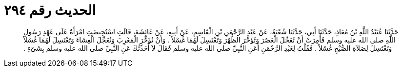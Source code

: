 
= الحديث رقم ٢٩٤

[quote.hadith]
حَدَّثَنَا عُبَيْدُ اللَّهِ بْنُ مُعَاذٍ، حَدَّثَنَا أَبِي، حَدَّثَنَا شُعْبَةُ، عَنْ عَبْدِ الرَّحْمَنِ بْنِ الْقَاسِمِ، عَنْ أَبِيهِ، عَنْ عَائِشَةَ، قَالَتِ اسْتُحِيضَتِ امْرَأَةٌ عَلَى عَهْدِ رَسُولِ اللَّهِ صلى الله عليه وسلم فَأُمِرَتْ أَنْ تُعَجِّلَ الْعَصْرَ وَتُؤَخِّرَ الظُّهْرَ وَتَغْتَسِلَ لَهُمَا غُسْلاً ‏.‏ وَأَنْ تُؤَخِّرَ الْمَغْرِبَ وَتُعَجِّلَ الْعِشَاءَ وَتَغْتَسِلَ لَهُمَا غُسْلاً وَتَغْتَسِلَ لِصَلاَةِ الصُّبْحِ غُسْلاً ‏.‏ فَقُلْتُ لِعَبْدِ الرَّحْمَنِ أَعَنِ النَّبِيِّ صلى الله عليه وسلم فَقَالَ لاَ أُحَدِّثُكَ عَنِ النَّبِيِّ صلى الله عليه وسلم بِشَىْءٍ ‏.‏